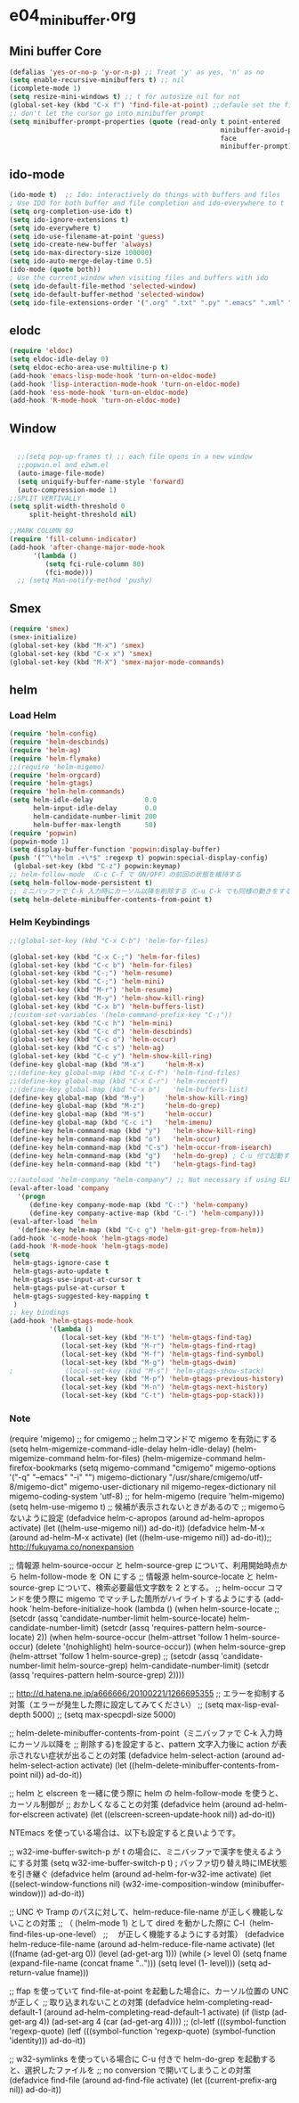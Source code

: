 * e04_minibuffer.org
** Mini buffer Core
#+BEGIN_SRC emacs-lisp
  (defalias 'yes-or-no-p 'y-or-n-p) ;; Treat 'y' as yes, 'n' as no
  (setq enable-recursive-minibuffers t) ;; nil
  (icomplete-mode 1)
  (setq resize-mini-windows t) ;; t for autosize nil for not
  (global-set-key (kbd "C-x f") 'find-file-at-point) ;;defaule set the fill-column
  ;; don't let the cursor go into minibuffer prompt
  (setq minibuffer-prompt-properties (quote (read-only t point-entered
                                                       minibuffer-avoid-prompt
                                                       face
                                                       minibuffer-prompt)))
#+END_SRC
** ido-mode
#+BEGIN_SRC emacs-lisp
(ido-mode t)  ;; Ido: interactively do things with buffers and files
; Use IDO for both buffer and file completion and ido-everywhere to t
(setq org-completion-use-ido t)
(setq ido-ignore-extensions t) 
(setq ido-everywhere t)
(setq ido-use-filename-at-point 'guess) 
(setq ido-create-new-buffer 'always)
(setq ido-max-directory-size 100000)
(setq ido-auto-merge-delay-time 0.5)
(ido-mode (quote both))
; Use the current window when visiting files and buffers with ido
(setq ido-default-file-method 'selected-window)
(setq ido-default-buffer-method 'selected-window)
(setq ido-file-extensions-order '(".org" ".txt" ".py" ".emacs" ".xml" ".el" ".ini" ".cfg" ".cnf"))
#+END_SRC
   
** elodc
#+BEGIN_SRC emacs-lisp
  (require 'eldoc)
  (setq eldoc-idle-delay 0)
  (setq eldoc-echo-area-use-multiline-p t)
  (add-hook 'emacs-lisp-mode-hook 'turn-on-eldoc-mode)
  (add-hook 'lisp-interaction-mode-hook 'turn-on-eldoc-mode)
  (add-hook 'ess-mode-hook 'turn-on-eldoc-mode)
  (add-hook 'R-mode-hook 'turn-on-eldoc-mode)
#+END_SRC
** Window 
#+BEGIN_SRC emacs-lisp

  ;;(setq pop-up-frames t) ;; each file opens in a new window
  ;;popwin.el and e2wm.el  
  (auto-image-file-mode)
  (setq uniquify-buffer-name-style 'forward)
  (auto-compression-mode 1)
;;SPLIT VERTIVALLY
(setq split-width-threshold 0
     split-height-threshold nil)

;;MARK COLUMN 80
(require 'fill-column-indicator)
(add-hook 'after-change-major-mode-hook
	  '(lambda ()
	     (setq fci-rule-column 80)
	     (fci-mode)))
  ;; (setq Man-notify-method 'pushy)
#+END_SRC
** Smex
#+BEGIN_SRC emacs-lisp
  (require 'smex)
  (smex-initialize)
  (global-set-key (kbd "M-x") 'smex)
  (global-set-key (kbd "C-x x") 'smex)
  (global-set-key (kbd "M-X") 'smex-major-mode-commands)
#+END_SRC

** helm
*** Load Helm

#+BEGIN_SRC emacs-lisp
(require 'helm-config)
(require 'helm-descbinds)
(require 'helm-ag)
(require 'helm-flymake)
;;(require 'helm-migemo)
(require 'helm-orgcard)
(require 'helm-gtags)
(require 'helm-helm-commands)
(setq helm-idle-delay             0.0
      helm-input-idle-delay       0.0
      helm-candidate-number-limit 200
      helm-buffer-max-length      50)
(require 'popwin)
(popwin-mode 1)
(setq display-buffer-function 'popwin:display-buffer)
(push '("^\*helm .+\*$" :regexp t) popwin:special-display-config)
 (global-set-key (kbd "C-z") popwin:keymap)
;; helm-follow-mode （C-c C-f で ON/OFF）の前回の状態を維持する
(setq helm-follow-mode-persistent t)
;; ミニバッファで C-k 入力時にカーソル以降を削除する（C-u C-k でも同様の動きをする）
(setq helm-delete-minibuffer-contents-from-point t)
#+END_SRC

*** Helm Keybindings
#+BEGIN_SRC emacs-lisp
  ;;(global-set-key (kbd "C-x C-b") 'helm-for-files)

  (global-set-key (kbd "C-x C-;") 'helm-for-files)
  (global-set-key (kbd "C-c b") 'helm-for-files)
  (global-set-key (kbd "C-;") 'helm-resume)
  (global-set-key (kbd "C-;") 'helm-mini)
  (global-set-key (kbd "M-r") 'helm-resume)
  (global-set-key (kbd "M-y") 'helm-show-kill-ring)
  (global-set-key (kbd "C-x b") 'helm-buffers-list)
  ;(custom-set-variables '(helm-command-prefix-key "C-;"))
  (global-set-key (kbd "C-c h") 'helm-mini)
  (global-set-key (kbd "C-c d") 'helm-descbinds)
  (global-set-key (kbd "C-c o") 'helm-occur)
  (global-set-key (kbd "C-c s") 'helm-ag)
  (global-set-key (kbd "C-c y") 'helm-show-kill-ring)
  (define-key global-map (kbd "M-x")     'helm-M-x)
  ;;(define-key global-map (kbd "C-x C-f") 'helm-find-files)
  ;;(define-key global-map (kbd "C-x C-r") 'helm-recentf)
  ;;(define-key global-map (kbd "C-x b")   'helm-buffers-list)
  (define-key global-map (kbd "M-y")     'helm-show-kill-ring)
  (define-key global-map (kbd "M-z")     'helm-do-grep)
  (define-key global-map (kbd "M-s")     'helm-occur)
  (define-key global-map (kbd "C-c i")   'helm-imenu)
  (define-key helm-command-map (kbd "y")   'helm-show-kill-ring)
  (define-key helm-command-map (kbd "o")   'helm-occur)
  (define-key helm-command-map (kbd "C-s") 'helm-occur-from-isearch)
  (define-key helm-command-map (kbd "g")   'helm-do-grep) ; C-u 付で起動すると、recursive となる
  (define-key helm-command-map (kbd "t")   'helm-gtags-find-tag)

  ;;(autoload 'helm-company "helm-company") ;; Not necessary if using ELPA package
  (eval-after-load 'company
    '(progn
       (define-key company-mode-map (kbd "C-:") 'helm-company)
       (define-key company-active-map (kbd "C-:") 'helm-company)))
  (eval-after-load 'helm
    '(define-key helm-map (kbd "C-c g") 'helm-git-grep-from-helm))
  (add-hook 'c-mode-hook 'helm-gtags-mode)
  (add-hook 'R-mode-hook 'helm-gtags-mode)
  (setq
   helm-gtags-ignore-case t
   helm-gtags-auto-update t
   helm-gtags-use-input-at-cursor t
   helm-gtags-pulse-at-cursor t
   helm-gtags-suggested-key-mapping t
   )
  ;; key bindings
  (add-hook 'helm-gtags-mode-hook
            '(lambda ()
               (local-set-key (kbd "M-t") 'helm-gtags-find-tag)
               (local-set-key (kbd "M-r") 'helm-gtags-find-rtag)
               (local-set-key (kbd "M-f") 'helm-gtags-find-symbol)
               (local-set-key (kbd "M-g") 'helm-gtags-dwim)
  ;             (local-set-key (kbd "M-s") 'helm-gtags-show-stack)
               (local-set-key (kbd "M-p") 'helm-gtags-previous-history)
               (local-set-key (kbd "M-n") 'helm-gtags-next-history)   
               (local-set-key (kbd "C-t") 'helm-gtags-pop-stack)))
#+END_SRC


*** Note
(require 'migemo)
;; for cmigemo
;; helmコマンドで migemo を有効にする
(setq helm-migemize-command-idle-delay helm-idle-delay)
(helm-migemize-command helm-for-files)
(helm-migemize-command helm-firefox-bookmarks
(setq migemo-command "cmigemo"
      migemo-options '("-q" "--emacs" "-i" "\g")
      migemo-dictionary "/usr/share/cmigemo/utf-8/migemo-dict"
      migemo-user-dictionary nil
      migemo-regex-dictionary nil
      migemo-coding-system 'utf-8)
;; for helm-migemo
(require 'helm-migemo)
(setq helm-use-migemo t)
;; 候補が表示されないときがあるので
;; migemoらないように設定
(defadvice helm-c-apropos
  (around ad-helm-apropos activate)
  (let ((helm-use-migemo nil))
    ad-do-it))
(defadvice helm-M-x
  (around ad-helm-M-x activate)
  (let ((helm-use-migemo nil))
    ad-do-it));; http://fukuyama.co/nonexpansion




;; 情報源 helm-source-occur と helm-source-grep について、利用開始時点から helm-follow-mode を ON にする
;; 情報源 helm-source-locate と helm-source-grep について、検索必要最低文字数を 2 とする。
;; helm-occur コマンドを使う際に migemo でマッチした箇所がハイライトするようにする
(add-hook 'helm-before-initialize-hook
          (lambda ()
            (when helm-source-locate
              ;; (setcdr (assq 'candidate-number-limit helm-source-locate) helm-candidate-number-limit)
              (setcdr (assq 'requires-pattern helm-source-locate) 2))
            (when helm-source-occur
              (helm-attrset 'follow 1 helm-source-occur)
              (delete '(nohighlight) helm-source-occur))
            (when helm-source-grep
              (helm-attrset 'follow 1 helm-source-grep)
              ;; (setcdr (assq 'candidate-number-limit helm-source-grep) helm-candidate-number-limit)
              (setcdr (assq 'requires-pattern helm-source-grep) 2))))

;; http://d.hatena.ne.jp/a666666/20100221/1266695355
;; エラーを抑制する対策（エラーが発生した際に設定してみてください）
;; (setq max-lisp-eval-depth 5000)
;; (setq max-specpdl-size 5000)

;; helm-delete-minibuffer-contents-from-point（ミニバッファで C-k 入力時にカーソル以降を
;; 削除する)を設定すると、pattern 文字入力後に action が表示されない症状が出ることの対策
(defadvice helm-select-action (around ad-helm-select-action activate)
  (let ((helm-delete-minibuffer-contents-from-point nil))
    ad-do-it))

;; helm と elscreen を一緒に使う際に helm の helm-follow-mode を使うと、カーソル制御が
;; おかしくなることの対策
(defadvice helm (around ad-helm-for-elscreen activate)
  (let ((elscreen-screen-update-hook nil))
    ad-do-it))

NTEmacs を使っている場合は、以下も設定すると良いようです。

;; w32-ime-buffer-switch-p が t の場合に、ミニバッファで漢字を使えるようにする対策
(setq w32-ime-buffer-switch-p t) ; バッファ切り替え時にIME状態を引き継ぐ
(defadvice helm (around ad-helm-for-w32-ime activate)
  (let ((select-window-functions nil)
        (w32-ime-composition-window (minibuffer-window)))
    ad-do-it))

;; UNC や Tramp のパスに対して、helm-reduce-file-name が正しく機能しないことの対策
;; （ (helm-mode 1) として dired を動かした際に C-l（helm-find-files-up-one-level）
;; 　が正しく機能するようにする対策）
(defadvice helm-reduce-file-name (around ad-helm-reduce-file-name activate)
  (let ((fname (ad-get-arg 0))
        (level (ad-get-arg 1)))
    (while (> level 0)
      (setq fname (expand-file-name (concat fname "/../")))
      (setq level (1- level)))
    (setq ad-return-value fname)))

;; ffap を使っていて find-file-at-point を起動した場合に、カーソル位置の UNC が正しく
;; 取り込まれないことの対策
(defadvice helm-completing-read-default-1 (around ad-helm-completing-read-default-1 activate)
  (if (listp (ad-get-arg 4))
      (ad-set-arg 4 (car (ad-get-arg 4))))
  ;; (cl-letf (((symbol-function 'regexp-quote)
  (letf (((symbol-function 'regexp-quote)
          (symbol-function 'identity)))
    ad-do-it))

;; w32-symlinks を使っている場合に C-u 付きで helm-do-grep を起動すると、選択したファイルを
;; no conversion で開いてしまうことの対策
(defadvice find-file (around ad-find-file activate)
  (let ((current-prefix-arg nil))
    ad-do-it))
